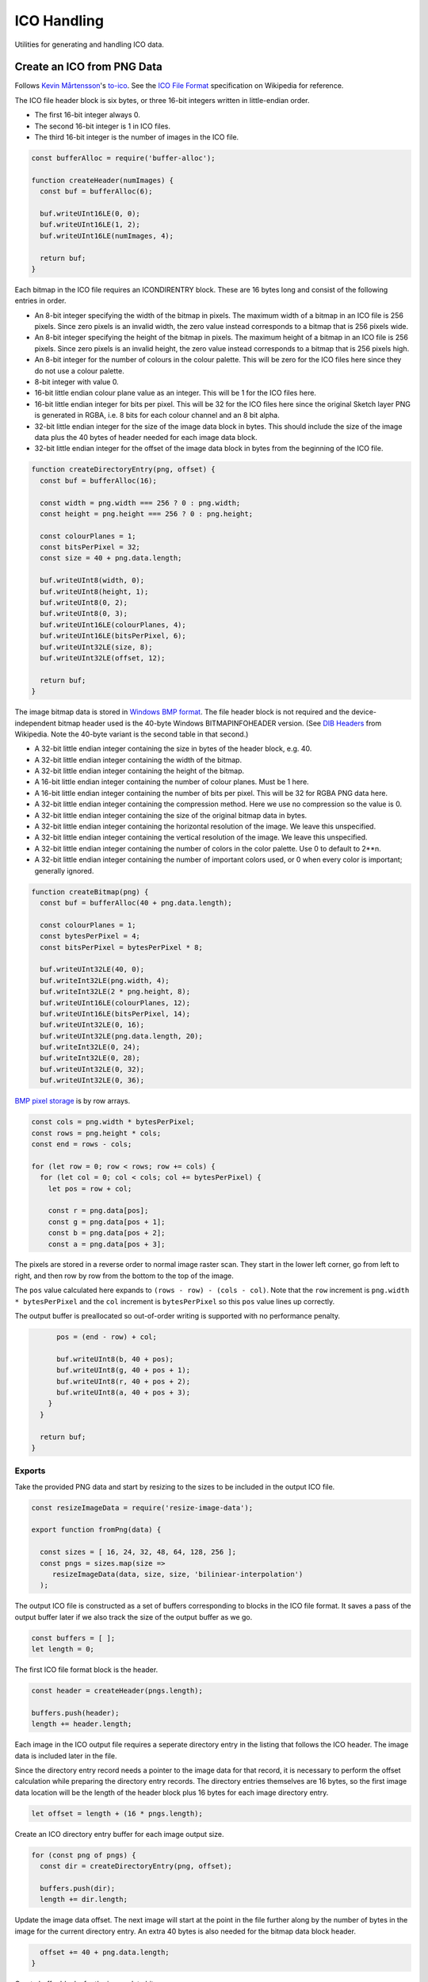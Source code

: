 ICO Handling
============
Utilities for generating and handling ICO data.


Create an ICO from PNG Data
---------------------------
Follows `Kevin Mårtensson`_'s `to-ico`_. See the `ICO File Format`_
specification on Wikipedia for reference.

.. _Kevin Mårtensson: https://github.com/kevva
.. _to-ico: https://github.com/kevva/to-ico
.. _ICO File Format: https://en.wikipedia.org/wiki/ICO_%28file_format%29#Outline

The ICO file header block is six bytes, or three 16-bit integers written in
little-endian order.

- The first 16-bit integer always 0.
- The second 16-bit integer is 1 in ICO files.
- The third 16-bit integer is the number of images in the ICO file.

.. code-block:: javascript

    const bufferAlloc = require('buffer-alloc');

    function createHeader(numImages) {
      const buf = bufferAlloc(6);

      buf.writeUInt16LE(0, 0);
      buf.writeUInt16LE(1, 2);
      buf.writeUInt16LE(numImages, 4);

      return buf;
    }

Each bitmap in the ICO file requires an ICONDIRENTRY block. These are 16 bytes
long and consist of the following entries in order.

- An 8-bit integer specifying the width of the bitmap in pixels. The maximum
  width of a bitmap in an ICO file is 256 pixels. Since zero pixels is an
  invalid width, the zero value instead corresponds to a bitmap that is 256
  pixels wide.
- An 8-bit integer specifying the height of the bitmap in pixels. The maximum
  height of a bitmap in an ICO file is 256 pixels. Since zero pixels is an
  invalid height, the zero value instead corresponds to a bitmap that is 256
  pixels high.
- An 8-bit integer for the number of colours in the colour palette. This will be
  zero for the ICO files here since they do not use a colour palette.
- 8-bit integer with value 0.
- 16-bit little endian colour plane value as an integer. This will be 1 for the
  ICO files here.
- 16-bit little endian integer for bits per pixel. This will be 32 for the ICO
  files here since the original Sketch layer PNG is generated in RGBA, i.e.
  8 bits for each colour channel and an 8 bit alpha.
- 32-bit little endian integer for the size of the image data block in bytes.
  This should include the size of the image data plus the 40 bytes of header
  needed for each image data block.
- 32-bit little endian integer for the offset of the image data block in bytes
  from the beginning of the ICO file.

.. code-block:: javascript

    function createDirectoryEntry(png, offset) {
      const buf = bufferAlloc(16);

      const width = png.width === 256 ? 0 : png.width;
      const height = png.height === 256 ? 0 : png.height;

      const colourPlanes = 1;
      const bitsPerPixel = 32;
      const size = 40 + png.data.length;

      buf.writeUInt8(width, 0);
      buf.writeUInt8(height, 1);
      buf.writeUInt8(0, 2);
      buf.writeUInt8(0, 3);
      buf.writeUInt16LE(colourPlanes, 4);
      buf.writeUInt16LE(bitsPerPixel, 6);
      buf.writeUInt32LE(size, 8);
      buf.writeUInt32LE(offset, 12);

      return buf;
    }

The image bitmap data is stored in `Windows BMP format`_. The file header block
is not required and the device-independent bitmap header used is the 40-byte
Windows BITMAPINFOHEADER version. (See `DIB Headers`_ from Wikipedia. Note the
40-byte variant is the second table in that second.)

- A 32-bit little endian integer containing the size in bytes of the header
  block, e.g. 40.
- A 32-bit little endian integer containing the width of the bitmap.
- A 32-bit little endian integer containing the height of the bitmap.
- A 16-bit little endian integer containing the number of colour planes. Must be
  1 here.
- A 16-bit little endian integer containing the number of bits per pixel. This
  will be 32 for RGBA PNG data here.
- A 32-bit little endian integer containing the compression method. Here we use
  no compression so the value is 0.
- A 32-bit little endian integer containing the size of the original bitmap
  data in bytes.
- A 32-bit little endian integer containing the horizontal resolution of the
  image. We leave this unspecified.
- A 32-bit little endian integer containing the vertical resolution of the
  image. We leave this unspecified.
- A 32-bit little endian integer containing the number of colors in the color
  palette. Use 0 to default to 2**n.
- A 32-bit little endian integer containing the number of important colors used,
  or 0 when every color is important; generally ignored.

.. _Windows BMP format: https://en.wikipedia.org/wiki/BMP_file_format
.. _DIB Headers: https://en.wikipedia.org/wiki/BMP_file_format#DIB_header_.28bitmap_information_header.29

.. code-block:: javascript

    function createBitmap(png) {
      const buf = bufferAlloc(40 + png.data.length);

      const colourPlanes = 1;
      const bytesPerPixel = 4;
      const bitsPerPixel = bytesPerPixel * 8;

      buf.writeUInt32LE(40, 0);
      buf.writeInt32LE(png.width, 4);
      buf.writeInt32LE(2 * png.height, 8);
      buf.writeUInt16LE(colourPlanes, 12);
      buf.writeUInt16LE(bitsPerPixel, 14);
      buf.writeUInt32LE(0, 16);
      buf.writeUInt32LE(png.data.length, 20);
      buf.writeInt32LE(0, 24);
      buf.writeInt32LE(0, 28);
      buf.writeUInt32LE(0, 32);
      buf.writeUInt32LE(0, 36);

`BMP pixel storage`_ is by row arrays.

.. _BMP pixel storage: https://en.wikipedia.org/wiki/BMP_file_format#Pixel_storage

.. code-block:: javascript

      const cols = png.width * bytesPerPixel;
      const rows = png.height * cols;
      const end = rows - cols;

      for (let row = 0; row < rows; row += cols) {
        for (let col = 0; col < cols; col += bytesPerPixel) {
          let pos = row + col;

          const r = png.data[pos];
          const g = png.data[pos + 1];
          const b = png.data[pos + 2];
          const a = png.data[pos + 3];

The pixels are stored in a reverse order to normal image raster scan. They start
in the lower left corner, go from left to right, and then row by row from the
bottom to the top of the image.

The ``pos`` value calculated here expands to ``(rows - row) - (cols - col)``.
Note that the ``row`` increment is ``png.width * bytesPerPixel`` and the
``col`` increment is ``bytesPerPixel`` so this ``pos`` value lines up correctly.

The output buffer is preallocated so out-of-order writing is supported with no
performance penalty.

.. code-block:: javascript

          pos = (end - row) + col;

          buf.writeUInt8(b, 40 + pos);
          buf.writeUInt8(g, 40 + pos + 1);
          buf.writeUInt8(r, 40 + pos + 2);
          buf.writeUInt8(a, 40 + pos + 3);
        }
      }

      return buf;
    }


Exports
~~~~~~~
Take the provided PNG data and start by resizing to the sizes to be included in
the output ICO file.

.. code-block:: javascript

    const resizeImageData = require('resize-image-data');

    export function fromPng(data) {

      const sizes = [ 16, 24, 32, 48, 64, 128, 256 ];
      const pngs = sizes.map(size =>
         resizeImageData(data, size, size, 'biliniear-interpolation')
      );

The output ICO file is constructed as a set of buffers corresponding to blocks
in the ICO file format. It saves a pass of the output buffer later if we also
track the size of the output buffer as we go.

.. code-block:: javascript

      const buffers = [ ];
      let length = 0;

The first ICO file format block is the header.

.. code-block:: javascript

      const header = createHeader(pngs.length);

      buffers.push(header);
      length += header.length;

Each image in the ICO output file requires a seperate directory entry in the
listing that follows the ICO header. The image data is included later in the
file.

Since the directory entry record needs a pointer to the image data for that
record, it is necessary to perform the offset calculation while preparing the
directory entry records. The directory entries themselves are 16 bytes, so the
first image data location will be the length of the header block plus 16 bytes
for each image directory entry.

.. code-block:: javascript

      let offset = length + (16 * pngs.length);

Create an ICO directory entry buffer for each image output size.

.. code-block:: javascript

      for (const png of pngs) {
        const dir = createDirectoryEntry(png, offset);

        buffers.push(dir);
        length += dir.length;

Update the image data offset. The next image will start at the point in the file
further along by the number of bytes in the image for the current directory
entry. An extra 40 bytes is also needed for the bitmap data block header.

.. code-block:: javascript

        offset += 40 + png.data.length;
      }

Create buffer blocks for the image data bitmaps.

.. code-block:: javascript

      for (const png of pngs) {
        const bitmap = createBitmap(png);

        buffers.push(bitmap);
        length += bitmap.length;
      }

And concatenate the ICO file block buffers to get the final ICO file data.

.. code-block:: javascript

      return Buffer.concat(buffers, length);
    }
